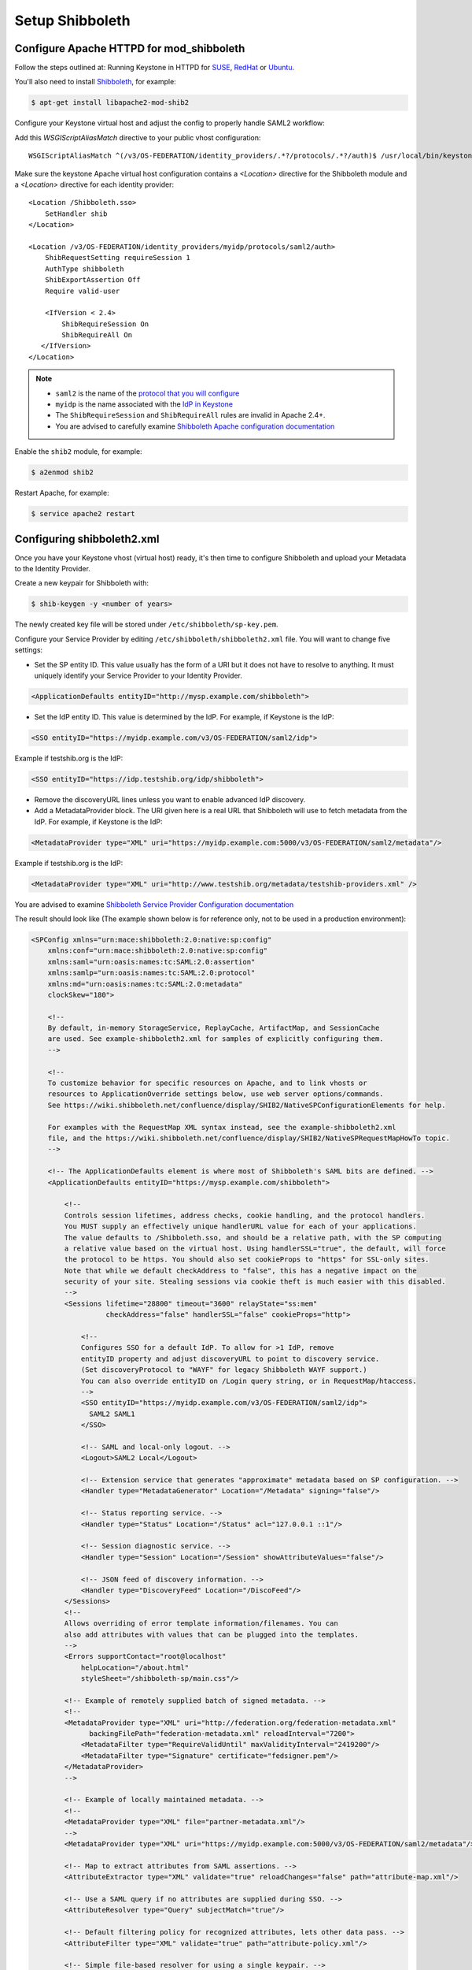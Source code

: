 ..
      Licensed under the Apache License, Version 2.0 (the "License"); you may
      not use this file except in compliance with the License. You may obtain
      a copy of the License at

      http://www.apache.org/licenses/LICENSE-2.0

      Unless required by applicable law or agreed to in writing, software
      distributed under the License is distributed on an "AS IS" BASIS, WITHOUT
      WARRANTIES OR CONDITIONS OF ANY KIND, either express or implied. See the
      License for the specific language governing permissions and limitations
      under the License.

Setup Shibboleth
================

-----------------------------------------
Configure Apache HTTPD for mod_shibboleth
-----------------------------------------

Follow the steps outlined at: Running Keystone in HTTPD for `SUSE`_, `RedHat`_
or `Ubuntu`_.

.. _`SUSE`: ../../install/keystone-install-obs.html#configure-the-apache-http-server
.. _`RedHat`: ../../install/keystone-install-rdo.html#configure-the-apache-http-server
.. _`Ubuntu`: ../../install/keystone-install-ubuntu.html#configure-the-apache-http-server

You'll also need to install `Shibboleth <https://wiki.shibboleth.net/confluence/display/SHIB2/Home>`_, for
example:

.. code-block:: bash

    $ apt-get install libapache2-mod-shib2

Configure your Keystone virtual host and adjust the config to properly handle SAML2 workflow:

Add this *WSGIScriptAliasMatch* directive to your public vhost configuration::

    WSGIScriptAliasMatch ^(/v3/OS-FEDERATION/identity_providers/.*?/protocols/.*?/auth)$ /usr/local/bin/keystone-wsgi-public/$1

Make sure the keystone Apache virtual host configuration contains a *<Location>* directive for the
Shibboleth module and a *<Location>* directive for each identity provider::

    <Location /Shibboleth.sso>
        SetHandler shib
    </Location>

    <Location /v3/OS-FEDERATION/identity_providers/myidp/protocols/saml2/auth>
        ShibRequestSetting requireSession 1
        AuthType shibboleth
        ShibExportAssertion Off
        Require valid-user

        <IfVersion < 2.4>
            ShibRequireSession On
            ShibRequireAll On
       </IfVersion>
    </Location>

.. NOTE::
    * ``saml2`` is the name of the `protocol that you will configure <configure_federation.html#protocol>`_
    * ``myidp`` is the name associated with the `IdP in Keystone <configure_federation.html#identity_provider>`_
    * The ``ShibRequireSession`` and ``ShibRequireAll`` rules are invalid in
      Apache 2.4+.
    * You are advised to carefully examine `Shibboleth Apache configuration
      documentation
      <https://wiki.shibboleth.net/confluence/display/SHIB2/NativeSPApacheConfig>`_

Enable the ``shib2`` module, for example:

.. code-block:: bash

    $ a2enmod shib2

Restart Apache, for example:

.. code-block:: bash

    $ service apache2 restart

---------------------------
Configuring shibboleth2.xml
---------------------------

Once you have your Keystone vhost (virtual host) ready, it's then time to
configure Shibboleth and upload your Metadata to the Identity Provider.

Create a new keypair for Shibboleth with:

.. code-block:: bash

    $ shib-keygen -y <number of years>

The newly created key file will be stored under ``/etc/shibboleth/sp-key.pem``.

Configure your Service Provider by editing ``/etc/shibboleth/shibboleth2.xml``
file. You will want to change five settings:

* Set the SP entity ID. This value usually has the form of a URI but it does not
  have to resolve to anything. It must uniquely identify your Service Provider
  to your Identity Provider.

.. code-block:: xml

    <ApplicationDefaults entityID="http://mysp.example.com/shibboleth">

* Set the IdP entity ID. This value is determined by the IdP. For example, if
  Keystone is the IdP:

.. code-block:: xml

    <SSO entityID="https://myidp.example.com/v3/OS-FEDERATION/saml2/idp">

Example if testshib.org is the IdP:

.. code-block:: xml

    <SSO entityID="https://idp.testshib.org/idp/shibboleth">

* Remove the discoveryURL lines unless you want to enable advanced IdP discovery.

* Add a MetadataProvider block. The URI given here is a real URL that Shibboleth
  will use to fetch metadata from the IdP. For example, if Keystone is the IdP:

.. code-block:: xml

    <MetadataProvider type="XML" uri="https://myidp.example.com:5000/v3/OS-FEDERATION/saml2/metadata"/>

Example if testshib.org is the IdP:

.. code-block:: xml

    <MetadataProvider type="XML" uri="http://www.testshib.org/metadata/testshib-providers.xml" />

You are advised to examine `Shibboleth Service Provider Configuration documentation <https://wiki.shibboleth.net/confluence/display/SHIB2/Configuration>`_

The result should look like (The example shown below is for reference only, not
to be used in a production environment):

.. code-block:: xml

    <SPConfig xmlns="urn:mace:shibboleth:2.0:native:sp:config"
        xmlns:conf="urn:mace:shibboleth:2.0:native:sp:config"
        xmlns:saml="urn:oasis:names:tc:SAML:2.0:assertion"
        xmlns:samlp="urn:oasis:names:tc:SAML:2.0:protocol"
        xmlns:md="urn:oasis:names:tc:SAML:2.0:metadata"
        clockSkew="180">

        <!--
        By default, in-memory StorageService, ReplayCache, ArtifactMap, and SessionCache
        are used. See example-shibboleth2.xml for samples of explicitly configuring them.
        -->

        <!--
        To customize behavior for specific resources on Apache, and to link vhosts or
        resources to ApplicationOverride settings below, use web server options/commands.
        See https://wiki.shibboleth.net/confluence/display/SHIB2/NativeSPConfigurationElements for help.

        For examples with the RequestMap XML syntax instead, see the example-shibboleth2.xml
        file, and the https://wiki.shibboleth.net/confluence/display/SHIB2/NativeSPRequestMapHowTo topic.
        -->

        <!-- The ApplicationDefaults element is where most of Shibboleth's SAML bits are defined. -->
        <ApplicationDefaults entityID="https://mysp.example.com/shibboleth">

            <!--
            Controls session lifetimes, address checks, cookie handling, and the protocol handlers.
            You MUST supply an effectively unique handlerURL value for each of your applications.
            The value defaults to /Shibboleth.sso, and should be a relative path, with the SP computing
            a relative value based on the virtual host. Using handlerSSL="true", the default, will force
            the protocol to be https. You should also set cookieProps to "https" for SSL-only sites.
            Note that while we default checkAddress to "false", this has a negative impact on the
            security of your site. Stealing sessions via cookie theft is much easier with this disabled.
            -->
            <Sessions lifetime="28800" timeout="3600" relayState="ss:mem"
                      checkAddress="false" handlerSSL="false" cookieProps="http">

                <!--
                Configures SSO for a default IdP. To allow for >1 IdP, remove
                entityID property and adjust discoveryURL to point to discovery service.
                (Set discoveryProtocol to "WAYF" for legacy Shibboleth WAYF support.)
                You can also override entityID on /Login query string, or in RequestMap/htaccess.
                -->
                <SSO entityID="https://myidp.example.com/v3/OS-FEDERATION/saml2/idp">
                  SAML2 SAML1
                </SSO>

                <!-- SAML and local-only logout. -->
                <Logout>SAML2 Local</Logout>

                <!-- Extension service that generates "approximate" metadata based on SP configuration. -->
                <Handler type="MetadataGenerator" Location="/Metadata" signing="false"/>

                <!-- Status reporting service. -->
                <Handler type="Status" Location="/Status" acl="127.0.0.1 ::1"/>

                <!-- Session diagnostic service. -->
                <Handler type="Session" Location="/Session" showAttributeValues="false"/>

                <!-- JSON feed of discovery information. -->
                <Handler type="DiscoveryFeed" Location="/DiscoFeed"/>
            </Sessions>
            <!--
            Allows overriding of error template information/filenames. You can
            also add attributes with values that can be plugged into the templates.
            -->
            <Errors supportContact="root@localhost"
                helpLocation="/about.html"
                styleSheet="/shibboleth-sp/main.css"/>

            <!-- Example of remotely supplied batch of signed metadata. -->
            <!--
            <MetadataProvider type="XML" uri="http://federation.org/federation-metadata.xml"
                  backingFilePath="federation-metadata.xml" reloadInterval="7200">
                <MetadataFilter type="RequireValidUntil" maxValidityInterval="2419200"/>
                <MetadataFilter type="Signature" certificate="fedsigner.pem"/>
            </MetadataProvider>
            -->

            <!-- Example of locally maintained metadata. -->
            <!--
            <MetadataProvider type="XML" file="partner-metadata.xml"/>
            -->
            <MetadataProvider type="XML" uri="https://myidp.example.com:5000/v3/OS-FEDERATION/saml2/metadata"/>

            <!-- Map to extract attributes from SAML assertions. -->
            <AttributeExtractor type="XML" validate="true" reloadChanges="false" path="attribute-map.xml"/>

            <!-- Use a SAML query if no attributes are supplied during SSO. -->
            <AttributeResolver type="Query" subjectMatch="true"/>

            <!-- Default filtering policy for recognized attributes, lets other data pass. -->
            <AttributeFilter type="XML" validate="true" path="attribute-policy.xml"/>

            <!-- Simple file-based resolver for using a single keypair. -->
            <CredentialResolver type="File" key="sp-key.pem" certificate="sp-cert.pem"/>

            <!--
            The default settings can be overridden by creating ApplicationOverride elements (see
            the https://wiki.shibboleth.net/confluence/display/SHIB2/NativeSPApplicationOverride topic).
            Resource requests are mapped by web server commands, or the RequestMapper, to an
            applicationId setting.
            Example of a second application (for a second vhost) that has a different entityID.
            Resources on the vhost would map to an applicationId of "admin":
            -->
            <!--
            <ApplicationOverride id="admin" entityID="https://admin.example.org/shibboleth"/>
            -->
        </ApplicationDefaults>

        <!-- Policies that determine how to process and authenticate runtime messages. -->
        <SecurityPolicyProvider type="XML" validate="true" path="security-policy.xml"/>

        <!-- Low-level configuration about protocols and bindings available for use. -->
        <ProtocolProvider type="XML" validate="true" reloadChanges="false" path="protocols.xml"/>

    </SPConfig>

If keystone is your IdP, you will need to examine your attributes map file
``/etc/shibboleth/attribute-map.xml`` and add the following attributes:

.. code-block:: xml

    <Attribute name="openstack_user" id="openstack_user"/>
    <Attribute name="openstack_roles" id="openstack_roles"/>
    <Attribute name="openstack_project" id="openstack_project"/>
    <Attribute name="openstack_user_domain" id="openstack_user_domain"/>
    <Attribute name="openstack_project_domain" id="openstack_project_domain"/>

For more information see the
`attributes documentation <https://wiki.shibboleth.net/confluence/display/SHIB2/NativeSPAddAttribute>`_

Once you are done, restart your Shibboleth daemon and apache:

.. _`external authentication`: ../external-auth.html

.. code-block:: bash

    $ service shibd restart
    $ service apache2 restart

Check ``/var/log/shibboleth/shibd_warn.log`` for any ERROR or CRIT notices and
correct them.

Upload your Service Provider's metadata file to your Identity Provider. You can
fetch it with:

.. code-block:: bash

    $ wget http://mysp.example.com/Shibboleth.sso/Metadata

This step depends on your Identity Provider choice and is not covered here.
If keystone is your Identity Provider you do not need to upload this file.
